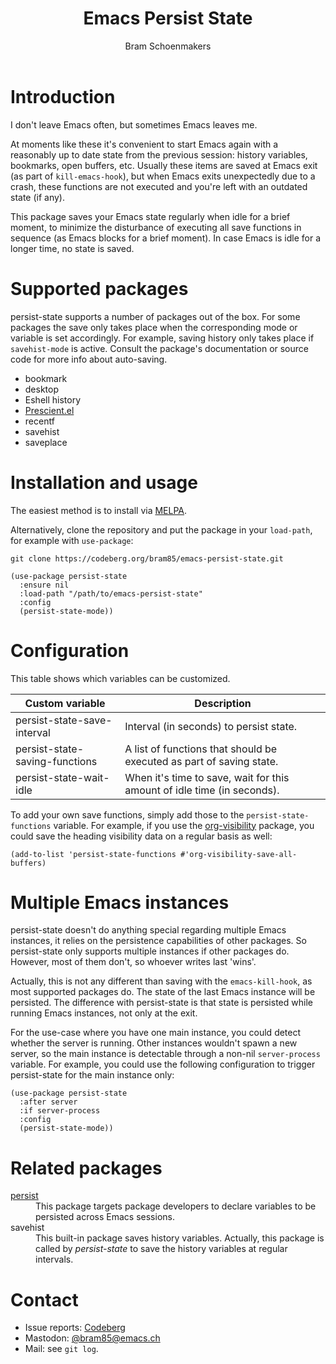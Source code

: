 #+title: Emacs Persist State
#+author: Bram Schoenmakers

#+begin_export html
<a href="https://melpa.org/#/persist-state"><img alt="MELPA" src="https://melpa.org/packages/persist-state-badge.svg"/></a>
<a href="https://stable.melpa.org/#/persist-state"><img alt="MELPA Stable" src="https://stable.melpa.org/packages/persist-state-badge.svg"/></a>
#+end_export

* Introduction

I don't leave Emacs often, but sometimes Emacs leaves me.

At moments like these it's convenient to start Emacs again with a reasonably up to date state from the previous session: history variables, bookmarks, open buffers, etc. Usually these items are saved at Emacs exit (as part of =kill-emacs-hook=), but when Emacs exits unexpectedly due to a crash, these functions are not executed and you're left with an outdated state (if any).

This package saves your Emacs state regularly when idle for a brief moment, to minimize the disturbance of executing all save functions in sequence (as Emacs blocks for a brief moment). In case Emacs is idle for a longer time, no state is saved.

* Supported packages

persist-state supports a number of packages out of the box. For some packages the save only takes place when the corresponding mode or variable is set accordingly. For example, saving history only takes place if =savehist-mode= is active. Consult the package's documentation or source code for more info about auto-saving.

#+begin_src elisp :exports results :results list
  (mapcar (lambda (package)
            (let ((label (or (plist-get (cdr package) :label)
                             (car package)))
                  (url (plist-get (cdr package) :url)))
              (if url
                  (format "[[%s][%s]]" url label)
                label)))
          persist-state-supported-packages-alist)
#+end_src

#+RESULTS:
- bookmark
- desktop
- Eshell history
- [[https://github.com/radian-software/prescient.el][Prescient.el]]
- recentf
- savehist
- saveplace

* Installation and usage

The easiest method is to install via [[https://melpa.org/#/persist-state][MELPA]].

Alternatively, clone the repository and put the package in your =load-path=, for example with =use-package=:

: git clone https://codeberg.org/bram85/emacs-persist-state.git

#+begin_src elisp
  (use-package persist-state
    :ensure nil
    :load-path "/path/to/emacs-persist-state"
    :config
    (persist-state-mode))
#+end_src

* Configuration

This table shows which variables can be customized.

#+begin_src emacs-lisp :exports results :results table :colnames '("Custom variable" "Description")
  (let ((rows))
    (mapatoms
     (lambda (symbol)
       (when (and (string-match "\\_<persist-state"
                                (symbol-name symbol))
                  (not (string-match "\\_<persist-state-mode"
                                     (symbol-name symbol)))
                  (custom-variable-p symbol))
         (push `(,symbol
                 ,(car
                   (split-string
                    (or (get (indirect-variable symbol)
                             'variable-documentation)
                        (get symbol 'variable-documentation)
                        "")
                    "\n")))
               rows))))
    (sort rows (lambda (item1 item2)
                 (string< (car item1) (car item2)))))
#+end_src

#+RESULTS:
| Custom variable                | Description                                                             |
|--------------------------------+-------------------------------------------------------------------------|
| persist-state-save-interval    | Interval (in seconds) to persist state.                                 |
| persist-state-saving-functions | A list of functions that should be executed as part of saving state.    |
| persist-state-wait-idle        | When it's time to save, wait for this amount of idle time (in seconds). |

To add your own save functions, simply add those to the =persist-state-functions= variable. For example, if you use the [[https://github.com/nullman/emacs-org-visibility][org-visibility]] package, you could save the heading visibility data on a regular basis as well:

#+begin_src elisp
  (add-to-list 'persist-state-functions #'org-visibility-save-all-buffers)
#+end_src

** COMMENT Attribution :noexport:

The code to generate the table of configuration items was inspired by an idea of [[https://xenodium.com/generating-elisp-org-docs/][Álvaro Ramírez]] (a.k.a. xenodium).

* Multiple Emacs instances

persist-state doesn't do anything special regarding multiple Emacs instances, it relies on the persistence capabilities of other packages. So persist-state only supports multiple instances if other packages do. However, most of them don't, so whoever writes last 'wins'.

Actually, this is not any different than saving with the =emacs-kill-hook=, as most supported packages do. The state of the last Emacs instance will be persisted. The difference with persist-state is that state is persisted while running Emacs instances, not only at the exit.

For the use-case where you have one main instance, you could detect whether the server is running. Other instances wouldn't spawn a new server, so the main instance is detectable through a non-nil =server-process= variable. For example, you could use the following configuration to trigger persist-state for the main instance only:

#+begin_src elisp
  (use-package persist-state
    :after server
    :if server-process
    :config
    (persist-state-mode))
#+end_src

* Related packages

- [[https://elpa.gnu.org/packages/persist.html][persist]] :: This package targets package developers to declare variables to be persisted across Emacs sessions.
- savehist :: This built-in package saves history variables. Actually, this package is called by /persist-state/ to save the history variables at regular intervals.

* Contact

- Issue reports: [[https://codeberg.org/bram85/emacs-persist-state/issues][Codeberg]]
- Mastodon: [[https://emacs.ch/@bram85][@bram85@emacs.ch]]
- Mail: see =git log=.
